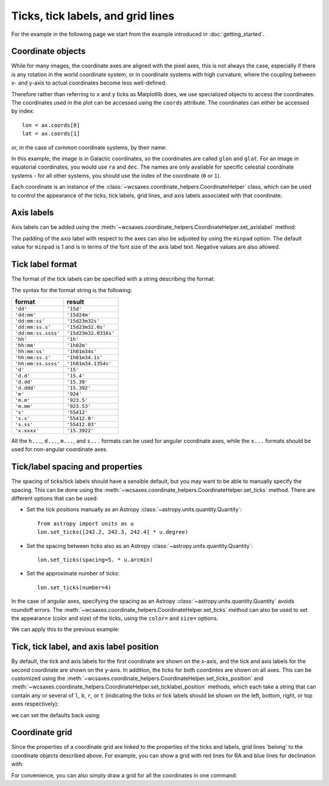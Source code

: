 ==================================
Ticks, tick labels, and grid lines
==================================

For the example in the following page we start from the example introduced in
:doc:`getting_started`.

.. plot::
   :context: reset
   :nofigs:

    from astropy.wcs import WCS
    from wcsaxes import datasets
    hdu = datasets.msx_hdu()
    wcs = WCS(hdu.header)

    import matplotlib.pyplot as plt
    fig = plt.figure()

    from wcsaxes import WCSAxes

    ax = WCSAxes(fig, [0.25, 0.25, 0.6, 0.6], wcs=wcs)
    fig.add_axes(ax)  # note that the axes have to be added to the figure

    ax.imshow(hdu.data, vmin=-2.e-5, vmax=2.e-4, cmap=plt.cm.gist_heat,
              origin='lower')


Coordinate objects
==================

While for many images, the coordinate axes are aligned with the pixel axes,
this is not always the case, especially if there is any rotation in the world
coordinate system, or in coordinate systems with high curvature, where the
coupling between x- and y-axis to actual coordinates become less well-defined.

Therefore rather than referring to ``x`` and ``y`` ticks as Matplotlib does,
we use specialized objects to access the coordinates. The coordinates used in
the plot can be accessed using the ``coords`` attribute. The coordinates can
either be accessed by index::

    lon = ax.coords[0]
    lat = ax.coords[1]

or, in the case of common coordinate systems, by their name:

.. plot::
   :context:
   :include-source:
   :nofigs:

    lon = ax.coords['glon']
    lat = ax.coords['glat']

In this example, the image is in Galactic coordinates, so the coordinates are
called ``glon`` and ``glat``. For an image in equatorial coordinates, you
would use ``ra`` and ``dec``. The names are only available for specific 
celestial coordinate systems - for all other systems, you should use the index
of the coordinate (``0`` or ``1``).

Each coordinate is an instance of the
:class:`~wcsaxes.coordinate_helpers.CoordinateHelper` class, which can be used
to control the appearance of the ticks, tick labels, grid lines, and axis
labels associated with that coordinate.

Axis labels
===========

Axis labels can be added using the
:meth:`~wcsaxes.coordinate_helpers.CoordinateHelper.set_axislabel` method:

.. plot::
   :context:
   :include-source:
   :align: center

    lon.set_axislabel('Galactic Longitude')
    lat.set_axislabel('Galactic Latitude')

The padding of the axis label with respect to the axes can also be adjusted by
using the ``minpad`` option. The default value for ``minpad`` is 1 and is in
terms of the font size of the axis label text. Negative values are also 
allowed.

.. plot::
   :context:
   :include-source:
   :align: center

    lon.set_axislabel('Galactic Longitude', minpad=0.3)
    lat.set_axislabel('Galactic Latitude', minpad=-0.4)


.. plot::
   :context:
   :nofigs:

    lon.set_axislabel('Galactic Longitude', minpad=1)
    lat.set_axislabel('Galactic Latitude', minpad=1)

.. _tick_label_format:

Tick label format
=================

The format of the tick labels can be specified with a string describing the
format:

.. plot::
   :context:
   :include-source:
   :align: center

    lon.set_major_formatter('dd:mm:ss.s')
    lat.set_major_formatter('dd:mm')

The syntax for the format string is the following:

==================== ====================
       format              result
==================== ====================
``'dd'``              ``'15d'``
``'dd:mm'``           ``'15d24m'``
``'dd:mm:ss'``        ``'15d23m32s'``
``'dd:mm:ss.s'``      ``'15d23m32.0s'``
``'dd:mm:ss.ssss'``   ``'15d23m32.0316s'``
``'hh'``              ``'1h'``
``'hh:mm'``           ``'1h02m'``
``'hh:mm:ss'``        ``'1h01m34s'``
``'hh:mm:ss.s'``      ``'1h01m34.1s'``
``'hh:mm:ss.ssss'``   ``'1h01m34.1354s'``
``'d'``               ``'15'``
``'d.d'``             ``'15.4'``
``'d.dd'``            ``'15.39'``
``'d.ddd'``           ``'15.392'``
``'m'``               ``'924'``
``'m.m'``             ``'923.5'``
``'m.mm'``            ``'923.53'``
``'s'``               ``'55412'``
``'s.s'``             ``'55412.0'``
``'s.ss'``            ``'55412.03'``
``'x.xxxx'``          ``'15.3922'``
==================== ====================

All the ``h...``, ``d...``, ``m...``, and ``s...`` formats can be used for
angular coordinate axes, while the ``x...`` formats should be used for
non-angular coordinate axes.

Tick/label spacing and properties
=================================

The spacing of ticks/tick labels should have a sensible default, but you may
want to be able to manually specify the spacing. This can be done using the
:meth:`~wcsaxes.coordinate_helpers.CoordinateHelper.set_ticks` method. There
are different options that can be used:

* Set the tick positions manually as an Astropy :class:`~astropy.units.quantity.Quantity`::

      from astropy import units as u
      lon.set_ticks([242.2, 242.3, 242.4] * u.degree)

* Set the spacing between ticks also as an Astropy :class:`~astropy.units.quantity.Quantity`::

      lon.set_ticks(spacing=5. * u.arcmin)

* Set the approximate number of ticks::

      lon.set_ticks(number=4)

In the case of angular axes, specifying the spacing as an Astropy :class:`~astropy.units.quantity.Quantity`
avoids roundoff errors. The
:meth:`~wcsaxes.coordinate_helpers.CoordinateHelper.set_ticks` method can also be used to set the
appearance (color and size) of the ticks, using the ``color=`` and ``size=``
options.

We can apply this to the previous example:

.. plot::
   :context:
   :include-source:
   :align: center

    from astropy import units as u
    lon.set_ticks(spacing=10 * u.arcmin, color='white')
    lat.set_ticks(spacing=10 * u.arcmin, color='white')

Tick, tick label, and axis label position
=========================================

By default, the tick and axis labels for the first coordinate are shown on the
x-axis, and the tick and axis labels for the second coordinate are shown on
the y-axis. In addition, the ticks for both coordintes are shown on all axes.
This can be customized using the
:meth:`~wcsaxes.coordinate_helpers.CoordinateHelper.set_ticks_position` and
:meth:`~wcsaxes.coordinate_helpers.CoordinateHelper.set_ticklabel_position` methods, which each
take a string that can contain any or several of ``l``, ``b``, ``r``, or ``t``
(indicating the ticks or tick labels should be shown on the left, bottom,
right, or top axes respectively):

.. plot::
   :context:
   :include-source:
   :align: center

    lon.set_ticks_position('bt')
    lon.set_ticklabel_position('bt')
    lon.set_axislabel_position('bt')
    lat.set_ticks_position('lr')
    lat.set_ticklabel_position('lr')
    lat.set_axislabel_position('lr')

we can set the defaults back using:

.. plot::
   :context:
   :include-source:
   :align: center

    lon.set_ticks_position('all')
    lon.set_ticklabel_position('b')
    lon.set_axislabel_position('b')
    lat.set_ticks_position('all')
    lat.set_ticklabel_position('l')
    lat.set_axislabel_position('l')


Coordinate grid
===============

Since the properties of a coordinate grid are linked to the properties of the
ticks and labels, grid lines 'belong' to the coordinate objects described
above. For example, you can show a grid with red lines for RA and blue lines
for declination with:

.. plot::
   :context:
   :include-source:
   :align: center

    lon.grid(color='yellow', alpha=0.5, linestyle='solid')
    lat.grid(color='orange', alpha=0.5, linestyle='solid')

For convenience, you can also simply draw a grid for all the coordinates in
one command:

.. plot::
   :context:
   :include-source:
   :align: center

    ax.coords.grid(color='white', alpha=0.5, linestyle='solid')
